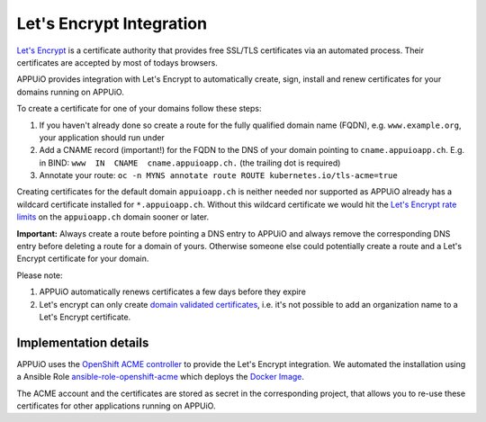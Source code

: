 Let's Encrypt Integration
=========================

`Let's Encrypt <https://letsencrypt.org/>`__ is a certificate authority that 
provides free SSL/TLS certificates via an automated process.
Their certificates are accepted by most of todays browsers.

APPUiO provides integration with Let's Encrypt to automatically create, sign, 
install and renew certificates for your domains running on APPUiO.

To create a certificate for one of your domains follow these steps:

#. If you haven't already done so create a route for the fully qualified domain 
   name (FQDN), e.g. ``www.example.org``, your application should run under
#. Add a CNAME record (important!) for the FQDN to the DNS of your domain
   pointing to ``cname.appuioapp.ch``. 
   E.g. in BIND: ``www  IN  CNAME  cname.appuioapp.ch.`` (the trailing dot 
   is required)
#. Annotate your route:
   ``oc -n MYNS annotate route ROUTE kubernetes.io/tls-acme=true``

Creating certificates for the default domain ``appuioapp.ch`` is neither needed
nor supported as APPUiO already has a wildcard certificate installed for
``*.appuioapp.ch``.
Without this wildcard certificate we would hit the
`Let's Encrypt rate limits <https://letsencrypt.org/docs/rate-limits/>`__ on the
``appuioapp.ch`` domain sooner or later.

**Important:** Always create a route before pointing a DNS entry to APPUiO and
always remove the corresponding DNS entry before deleting a route for a domain
of yours.
Otherwise someone else could potentially create a route and a Let's Encrypt
certificate for your domain.

Please note:

#. APPUiO automatically renews certificates a few days before they expire
#. Let's encrypt can only create
   `domain validated certificates <https://en.wikipedia.org/wiki/Domain-validated_certificate>`__,
   i.e. it's not possible to add an organization name to a Let's Encrypt
   certificate.

Implementation details
----------------------

APPUiO uses the `OpenShift ACME controller <https://github.com/tnozicka/openshift-acme>`__
to provide the Let's Encrypt integration. We automated the installation using a
Ansible
Role `ansible-role-openshift-acme <https://github.com/appuio/ansible-role-openshift-acme>`__
which deploys the 
`Docker Image <https://hub.docker.com/r/tnozicka/openshift-acme/>`__.

The ACME account and the certificates are stored as secret in the corresponding
project, that allows you to re-use these certificates for other applications
running on APPUiO.
